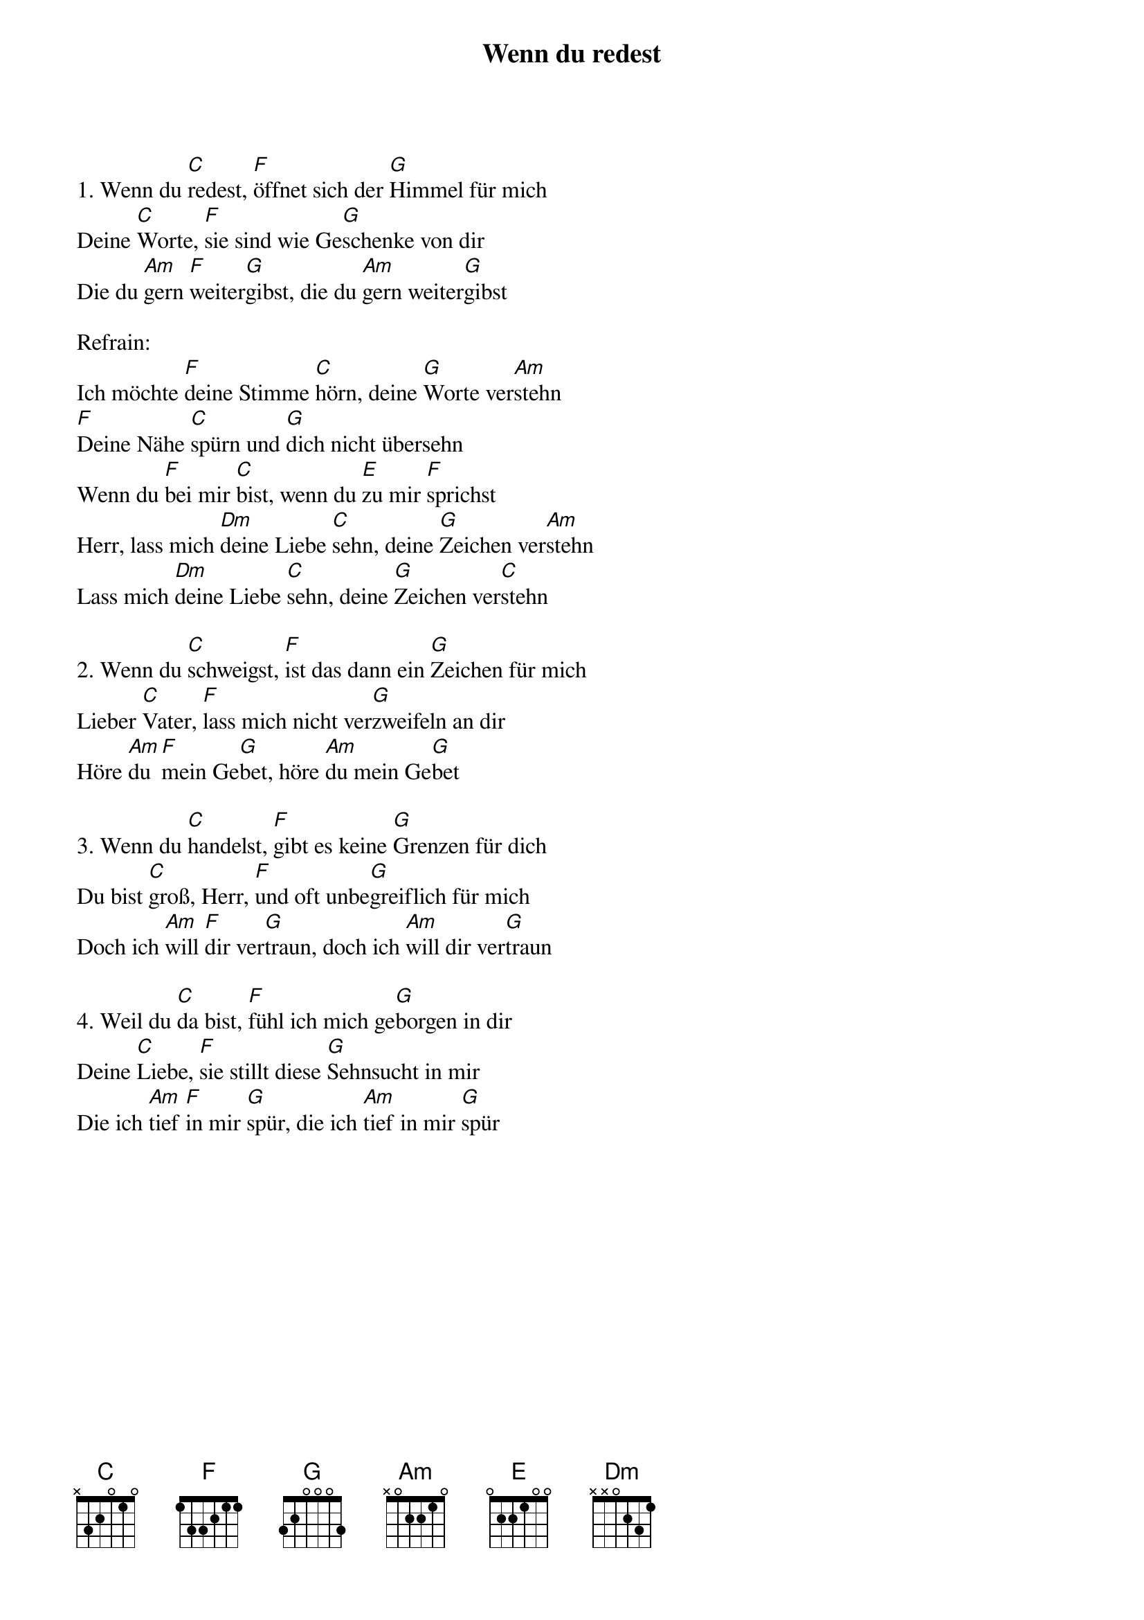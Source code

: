 {title:Wenn du redest}
{key:D}

1. Wenn du [C]redest, [F]öffnet sich der [G]Himmel für mich
Deine [C]Worte, [F]sie sind wie Ge[G]schenke von dir
Die du [Am]gern [F]weiter[G]gibst, die du [Am]gern weiter[G]gibst

Refrain:
Ich möchte [F]deine Stimme [C]hörn, deine [G]Worte ver[Am]stehn
[F]Deine Nähe [C]spürn und [G]dich nicht übersehn
Wenn du [F]bei mir [C]bist, wenn du [E]zu mir [F]sprichst
Herr, lass mich [Dm]deine Liebe [C]sehn, deine [G]Zeichen ver[Am]stehn
Lass mich [Dm]deine Liebe [C]sehn, deine [G]Zeichen ver[C]stehn

2. Wenn du [C]schweigst, [F]ist das dann ein [G]Zeichen für mich
Lieber [C]Vater, [F]lass mich nicht ver[G]zweifeln an dir
Höre [Am]du [F]mein Ge[G]bet, höre [Am]du mein Ge[G]bet

3. Wenn du [C]handelst, [F]gibt es keine [G]Grenzen für dich
Du bist [C]groß, Herr, [F]und oft unbe[G]greiflich für mich
Doch ich [Am]will [F]dir ver[G]traun, doch ich [Am]will dir ver[G]traun

4. Weil du [C]da bist, [F]fühl ich mich ge[G]borgen in dir
Deine [C]Liebe, [F]sie stillt diese [G]Sehnsucht in mir
Die ich [Am]tief [F]in mir [G]spür, die ich [Am]tief in mir [G]spür
